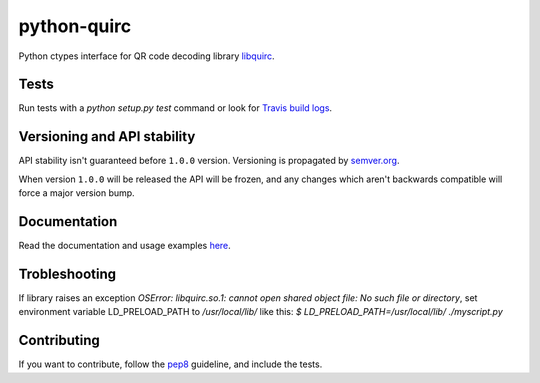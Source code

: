 python-quirc
============

Python ctypes interface for QR code decoding library `libquirc <https://github.com/dlbeer/quirc/>`_.

Tests
-----

Run tests with a `python setup.py test` command or look for `Travis build logs <http://travis-ci.org/#!/svartalf/python-quirc>`_.

.. image:: https://secure.travis-ci.org/svartalf/python-quirc.png

Versioning and API stability
----------------------------

API stability isn't guaranteed before ``1.0.0`` version. Versioning is propagated by `semver.org <http://semver.org>`_.

When version ``1.0.0`` will be released the API will be frozen, and any changes which aren't backwards compatible will force a major version bump.

Documentation
-------------

Read the documentation and usage examples `here <http://python-quirc.readthedocs.org>`_.

Trobleshooting
--------------

If library raises an exception `OSError: libquirc.so.1: cannot open shared object file: No such file or directory`,
set environment variable LD_PRELOAD_PATH to `/usr/local/lib/` like this: `$ LD_PRELOAD_PATH=/usr/local/lib/ ./myscript.py`

Contributing
------------

If you want to contribute, follow the `pep8 <http://www.python.org/dev/peps/pep-0008/>`_ guideline, and include the tests.